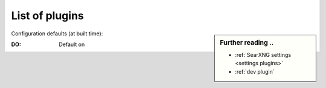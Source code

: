.. _plugins admin:

===============
List of plugins
===============

.. sidebar:: Further reading ..

   - :ref:`SearXNG settings <settings plugins>`
   - :ref:`dev plugin`

Configuration defaults (at built time):

:DO: Default on

.. _configured plugins:

.. jinja:: searx

   .. flat-table:: Plugins configured at built time (defaults)
      :header-rows: 1
      :stub-columns: 1
      :widths: 3 1 9

      * - Name
        - DO
        - Description

      {% for plg in plugins %}

      * - {{plg.info.name}}
        - {{(plg.default_on and "y") or ""}}
        - {{plg.info.description}}

      {% endfor %}
